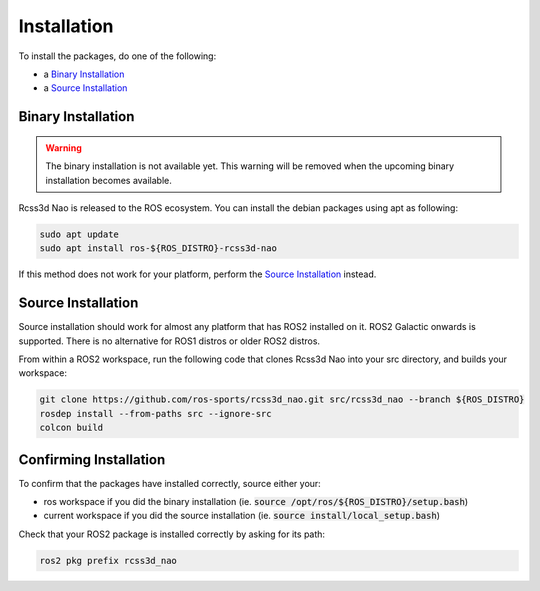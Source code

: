 Installation
############

To install the packages, do one of the following:

* a `Binary Installation`_
* a `Source Installation`_

Binary Installation
*******************

.. warning::

  The binary installation is not available yet. This warning will be removed when the
  upcoming binary installation becomes available.

Rcss3d Nao is released to the ROS ecosystem. You can install the debian packages using apt
as following:

.. code-block:: console
  
  sudo apt update
  sudo apt install ros-${ROS_DISTRO}-rcss3d-nao

If this method does not work for your platform, perform the `Source Installation`_ instead.

Source Installation
*******************

Source installation should work for almost any platform that has ROS2 installed on it.
ROS2 Galactic onwards is supported. There is no alternative for ROS1 distros or older ROS2 distros.

From within a ROS2 workspace, run the following code that clones Rcss3d Nao into your
src directory, and builds your workspace:

.. code-block:: console

   git clone https://github.com/ros-sports/rcss3d_nao.git src/rcss3d_nao --branch ${ROS_DISTRO}
   rosdep install --from-paths src --ignore-src
   colcon build

Confirming Installation
***********************

To confirm that the packages have installed correctly, source either your:

* ros workspace if you did the binary installation (ie. :code:`source /opt/ros/${ROS_DISTRO}/setup.bash`)
* current workspace if you did the source installation (ie. :code:`source install/local_setup.bash`)

Check that your ROS2 package is installed correctly by asking for its path:

.. code-block:: console

  ros2 pkg prefix rcss3d_nao

